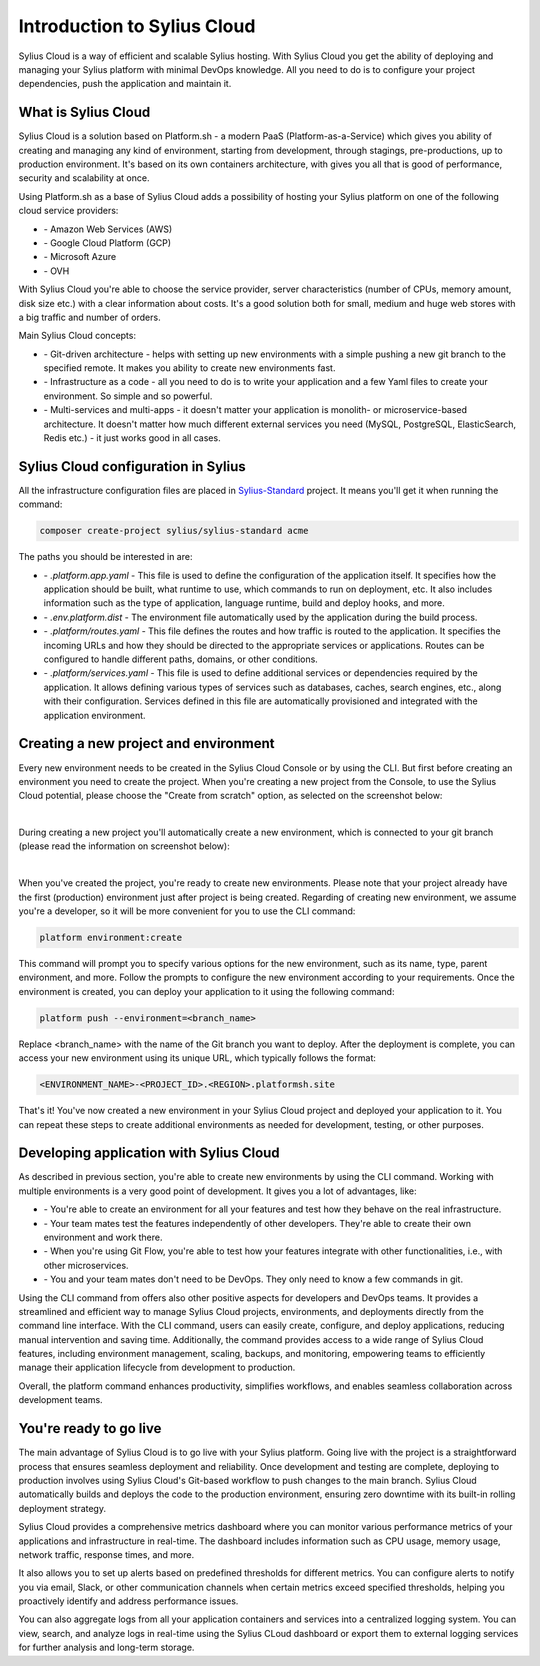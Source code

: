 Introduction to Sylius Cloud
===========================================

Sylius Cloud is a way of efficient and scalable Sylius hosting. With Sylius Cloud you get the ability of
deploying and managing your Sylius platform with minimal DevOps knowledge. All you need to do is to configure your project
dependencies, push the application and maintain it.

What is Sylius Cloud
--------------------

Sylius Cloud is a solution based on Platform.sh - a modern PaaS (Platform-as-a-Service) which gives you ability of creating
and managing any kind of environment, starting from development, through stagings, pre-productions, up to production environment.
It's based on its own containers architecture, with gives you all that is good of performance, security and scalability at once.

Using Platform.sh as a base of Sylius Cloud adds a possibility of hosting your Sylius platform on one of the following cloud service providers:

- \- Amazon Web Services (AWS)
- \- Google Cloud Platform (GCP)
- \- Microsoft Azure
- \- OVH

With Sylius Cloud you're able to choose the service provider, server characteristics (number of CPUs, memory amount, disk size etc.)
with a clear information about costs. It's a good solution both for small, medium and huge web stores with a big traffic and number of orders.

Main Sylius Cloud concepts:

- \- Git-driven architecture - helps with setting up new environments with a simple pushing a new git branch to the specified remote. It makes you ability to create new environments fast.
- \- Infrastructure as a code - all you need to do is to write your application and a few Yaml files to create your environment. So simple and so powerful.
- \- Multi-services and multi-apps - it doesn't matter your application is monolith- or microservice-based architecture. It doesn't matter how much different external services you need (MySQL, PostgreSQL, ElasticSearch, Redis etc.) - it just works good in all cases.

Sylius Cloud configuration in Sylius
------------------------------------

All the infrastructure configuration files are placed in `Sylius-Standard <https://github.com/Sylius/Sylius-Standard>`_ project. It means you'll get it when running the command:

.. code-block:: bash

    composer create-project sylius/sylius-standard acme

The paths you should be interested in are:

- \- `.platform.app.yaml` - This file is used to define the configuration of the application itself. It specifies how the application should be built, what runtime to use, which commands to run on deployment, etc. It also includes information such as the type of application, language runtime, build and deploy hooks, and more.
- \- `.env.platform.dist` - The environment file automatically used by the application during the build process.
- \- `.platform/routes.yaml` - This file defines the routes and how traffic is routed to the application. It specifies the incoming URLs and how they should be directed to the appropriate services or applications. Routes can be configured to handle different paths, domains, or other conditions.
- \- `.platform/services.yaml` - This file is used to define additional services or dependencies required by the application. It allows defining various types of services such as databases, caches, search engines, etc., along with their configuration. Services defined in this file are automatically provisioned and integrated with the application environment.

Creating a new project and environment
--------------------------------------

Every new environment needs to be created in the Sylius Cloud Console or by using the CLI.
But first before creating an environment you need to create the project. When you're creating a new project from the Console,
to use the Sylius Cloud potential, please choose the "Create from scratch" option, as selected on the screenshot below:

.. image:: ../../_images/cookbook/sylius-cloud/create-from-scratch.png
    :align: center
    :scale: 50%

|

During creating a new project you'll automatically create a new environment, which is connected to your git branch (please read the information on screenshot below):

.. image:: ../../_images/cookbook/sylius-cloud/create-from-scratch-default-environment.png
    :align: center
    :scale: 50%

|

When you've created the project, you're ready to create new environments. Please note that your project already have the first (production) environment just after project is being created.
Regarding of creating new environment, we assume you're a developer, so it will be more convenient for you to use the CLI command:

.. code-block:: bash

    platform environment:create

This command will prompt you to specify various options for the new environment, such as its name, type, parent environment, and more. Follow the prompts to configure the new environment according to your requirements.
Once the environment is created, you can deploy your application to it using the following command:

.. code-block:: bash

    platform push --environment=<branch_name>

Replace <branch_name> with the name of the Git branch you want to deploy.
After the deployment is complete, you can access your new environment using its unique URL, which typically follows the format:

.. code-block:: bash

    <ENVIRONMENT_NAME>-<PROJECT_ID>.<REGION>.platformsh.site

That's it! You've now created a new environment in your Sylius Cloud project and deployed your application to it. You can repeat these steps to create additional environments as needed for development, testing, or other purposes.

Developing application with Sylius Cloud
----------------------------------------

As described in previous section, you're able to create new environments by using the CLI command. Working with multiple environments is a very good point of development. It gives you a lot of advantages, like:

- \- You're able to create an environment for all your features and test how they behave on the real infrastructure.
- \- Your team mates test the features independently of other developers. They're able to create their own environment and work there.
- \- When you're using Git Flow, you're able to test how your features integrate with other functionalities, i.e., with other microservices.
- \- You and your team mates don't need to be DevOps. They only need to know a few commands in git.

Using the CLI command from offers also other positive aspects for developers and DevOps teams. It provides a streamlined and efficient way
to manage Sylius Cloud projects, environments, and deployments directly from the command line interface. With the CLI command, users can easily create,
configure, and deploy applications, reducing manual intervention and saving time. Additionally, the command provides access to a wide range of Sylius Cloud
features, including environment management, scaling, backups, and monitoring, empowering teams to efficiently manage their application lifecycle from development
to production.

Overall, the platform command enhances productivity, simplifies workflows, and enables seamless collaboration across development teams.

You're ready to go live
-----------------------

The main advantage of Sylius Cloud is to go live with your Sylius platform.
Going live with the project is a straightforward process that ensures seamless deployment and reliability. Once development and testing are complete,
deploying to production involves using Sylius Cloud's Git-based workflow to push changes to the main branch. Sylius Cloud automatically builds and deploys
the code to the production environment, ensuring zero downtime with its built-in rolling deployment strategy.

Sylius Cloud provides a comprehensive metrics dashboard where you can monitor various performance metrics of your applications and infrastructure in real-time.
The dashboard includes information such as CPU usage, memory usage, network traffic, response times, and more.

It also allows you to set up alerts based on predefined thresholds for different metrics. You can configure alerts to notify you via email, Slack,
or other communication channels when certain metrics exceed specified thresholds, helping you proactively identify and address performance issues.

You can also aggregate logs from all your application containers and services into a centralized logging system. You can view, search, and analyze
logs in real-time using the Sylius CLoud dashboard or export them to external logging services for further analysis and long-term storage.
